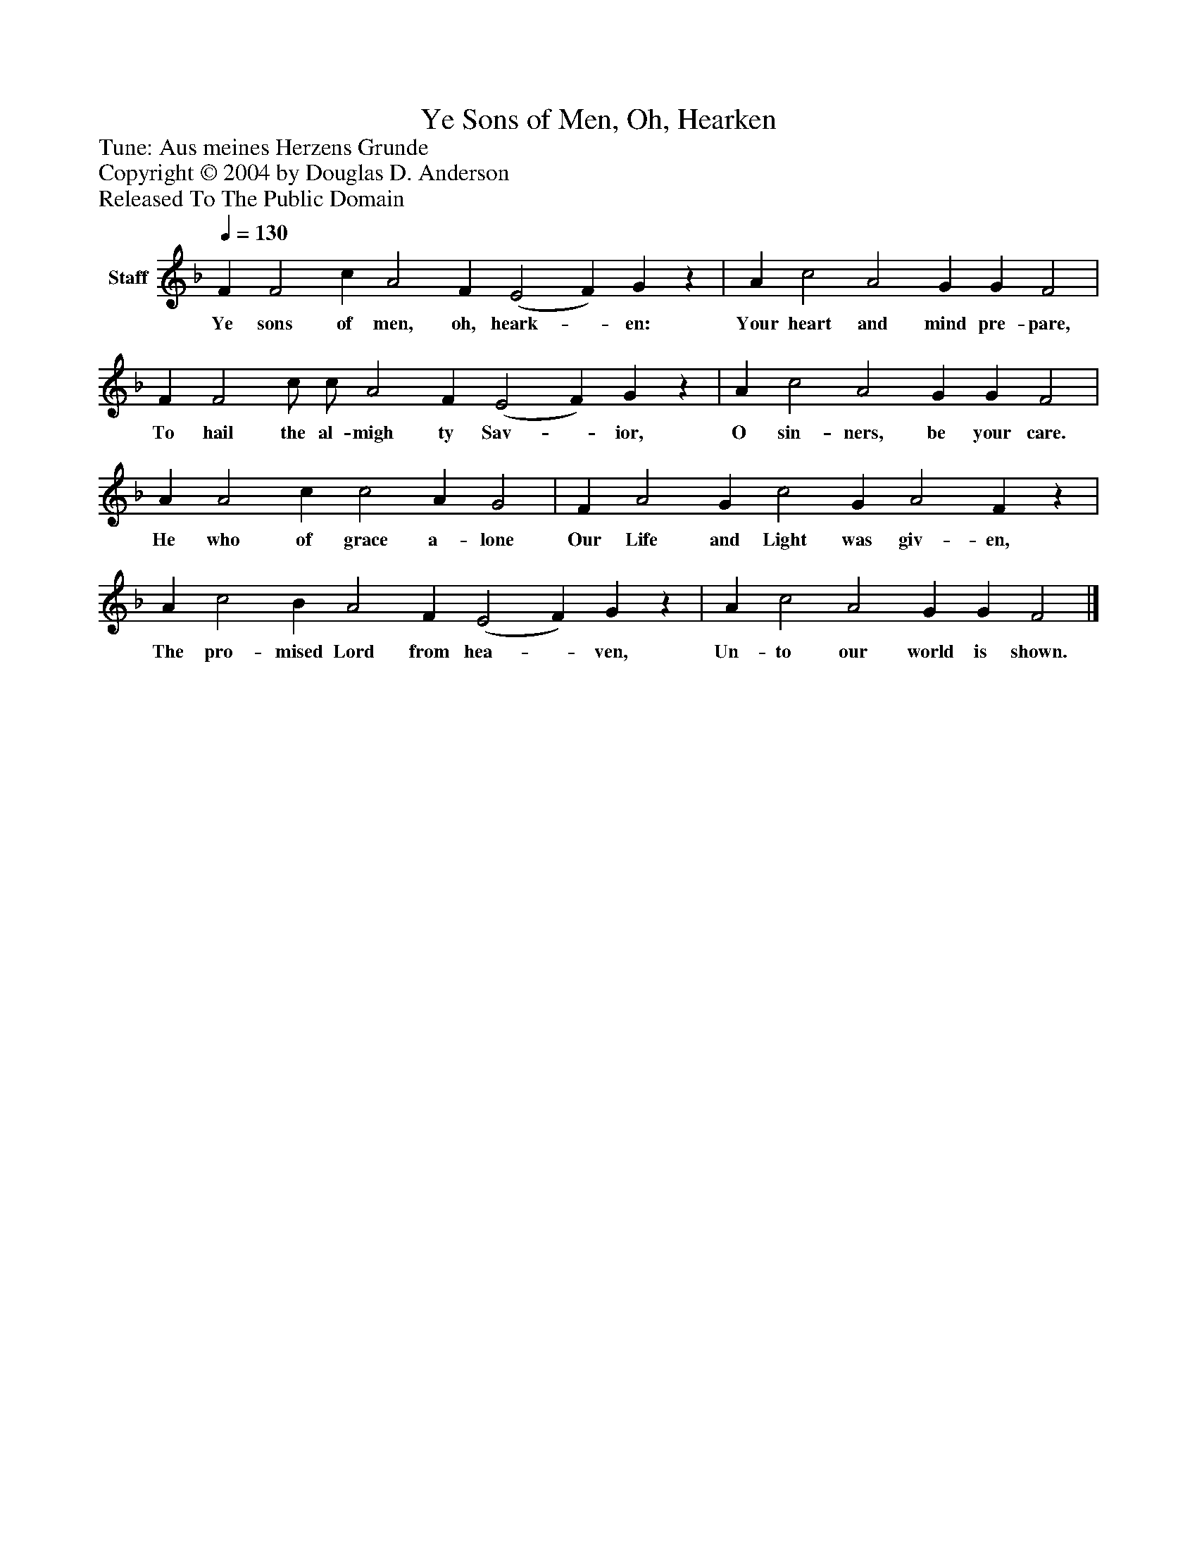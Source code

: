 %%abc-creator mxml2abc 1.4
%%abc-version 2.0
%%continueall true
%%titletrim true
%%titleformat A-1 T C1, Z-1, S-1
X: 0
T: Ye Sons of Men, Oh, Hearken
Z: Tune: Aus meines Herzens Grunde
Z: Copyright © 2004 by Douglas D. Anderson
Z: Released To The Public Domain
L: 1/4
M: none
Q: 1/4=130
V: P1 name="Staff"
%%MIDI program 1 19
K: F
[V: P1]  F F2 c A2 F (E2 F) Gz | A c2 A2 G G F2 | F F2 c/ c/ A2 F (E2 F) Gz | A c2 A2 G G F2 | A A2 c c2 A G2 | F A2 G c2 G A2 Fz | A c2 B A2 F (E2 F) Gz | A c2 A2 G G F2|]
w: Ye sons of men, oh, heark-_ en: Your heart and mind pre- pare, To hail the al- migh ty Sav-_ ior, O sin- ners, be your care. He who of grace a- lone Our Life and Light was giv- en, The pro- mised Lord from hea-_ ven, Un- to our world is shown.

